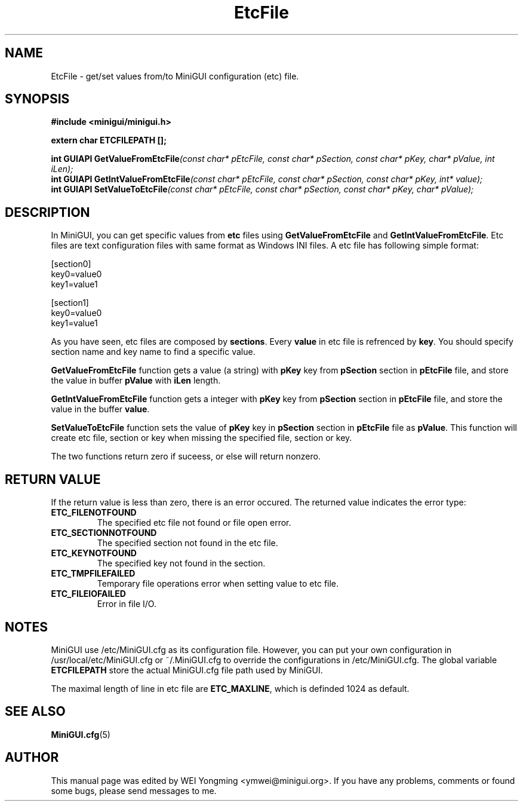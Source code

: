 .\" This manpage is Copyright (C) 2000 Wei Yongming
.\"                               2000 BluePoint Software
.\"
.\" Permission is granted to make and distribute verbatim copies of this
.\" manual provided the copyright notice and this permission notice are
.\" preserved on all copies.
.\"
.\" Permission is granted to copy and distribute modified versions of this
.\" manual under the conditions for verbatim copying, provided that the
.\" entire resulting derived work is distributed under the terms of a
.\" permission notice identical to this one
.\"
.\" Since MiniGUI is constantly changing, this
.\" manual page may be incorrect or out-of-date.  The author(s) assume no
.\" responsibility for errors or omissions, or for damages resulting from
.\" the use of the information contained herein.  The author(s) may not
.\" have taken the same level of care in the production of this manual,
.\" which is licensed free of charge, as they might when working
.\" professionally.
.\"
.\" Formatted or processed versions of this manual, if unaccompanied by
.\" the source, must acknowledge the copyright and authors of this work.
.TH "EtcFile" "3" "July 2000" "MiniGUI"
.SH "NAME"
EtcFile \- get/set values from/to MiniGUI configuration (etc) file.
.SH "SYNOPSIS"
.B #include <minigui/minigui.h>
.PP
.BI "extern char ETCFILEPATH [];"
.PP
.BI "int GUIAPI GetValueFromEtcFile" "(const char* pEtcFile, const char* pSection, const char* pKey, char* pValue, int iLen);"
.br
.BI "int GUIAPI GetIntValueFromEtcFile" "(const char* pEtcFile, const char* pSection, const char* pKey, int* value);"
.br
.BI "int GUIAPI SetValueToEtcFile" "(const char* pEtcFile, const char* pSection, const char* pKey, char* pValue);"
.br
.SH "DESCRIPTION"
.PP
In MiniGUI, you can get specific values from \fBetc\fP files using \fBGetValueFromEtcFile\fP and \fBGetIntValueFromEtcFile\fP. Etc files are text configuration files with same format as Windows INI files. A etc file has following simple format:
.PP
.nf
[section0]
key0=value0
key1=value1

[section1]
key0=value0
key1=value1
.fi
.PP
As you have seen, etc files are composed by \fBsections\fP. Every \fBvalue\fP in etc file is refrenced by \fBkey\fP. You should specify section name and key name to find a specific value.
.PP
\fBGetValueFromEtcFile\fP function gets a value (a string) with \fBpKey\fP key from \fBpSection\fP section in \fBpEtcFile\fP file, and store the value in buffer \fBpValue\fP with \fBiLen\fP length.
.PP
\fBGetIntValueFromEtcFile\fP function gets a integer with \fBpKey\fP key from \fBpSection\fP section in \fBpEtcFile\fP file, and store the value in the buffer \fBvalue\fP.
.PP
\fBSetValueToEtcFile\fP function sets the value of \fBpKey\fP key in \fBpSection\fP section in \fBpEtcFile\fP file as \fBpValue\fP. This function will create etc file, section or key when missing the specified file, section or key.
.PP
The two functions return zero if suceess, or else will return nonzero.
.SH "RETURN VALUE"
.PP
If the return value is less than zero, there is an error occured. The returned value indicates the error type:
.IP \fBETC_FILENOTFOUND\fP
The specified etc file not found or file open error.
.IP \fBETC_SECTIONNOTFOUND\fP
The specified section not found in the etc file.
.IP \fBETC_KEYNOTFOUND\fP
The specified key not found in the section.
.IP \fBETC_TMPFILEFAILED\fP
Temporary file operations error when setting value to etc file.
.IP \fBETC_FILEIOFAILED\fP
Error in file I/O.
.SH "NOTES"
.PP
MiniGUI use /etc/MiniGUI.cfg as its configuration file. However, you can put your own configuration in /usr/local/etc/MiniGUI.cfg or ~/.MiniGUI.cfg to override the configurations in /etc/MiniGUI.cfg. The global variable \fBETCFILEPATH\fP store the actual MiniGUI.cfg file path used by MiniGUI.
.PP
The maximal length of line in etc file are \fBETC_MAXLINE\fP, which is definded 1024 as default.
.SH "SEE ALSO"
.BR MiniGUI.cfg "(5)"
.SH "AUTHOR"
.PP
This manual page was edited by WEI Yongming <ymwei@minigui.org>. 
If you have any problems, comments or found some bugs, please send messages to me.

